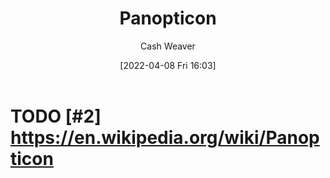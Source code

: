 :PROPERTIES:
:ID:       bd91ce7a-9b16-4c0c-9b42-0fac236a1364
:END:
#+title: Panopticon
#+author: Cash Weaver
#+date: [2022-04-08 Fri 16:03]
#+filetags: :concept:

* TODO [#2] https://en.wikipedia.org/wiki/Panopticon

* TODO [#2] Anki :noexport:
:PROPERTIES:
:ANKI_DECK: Default
:END:


